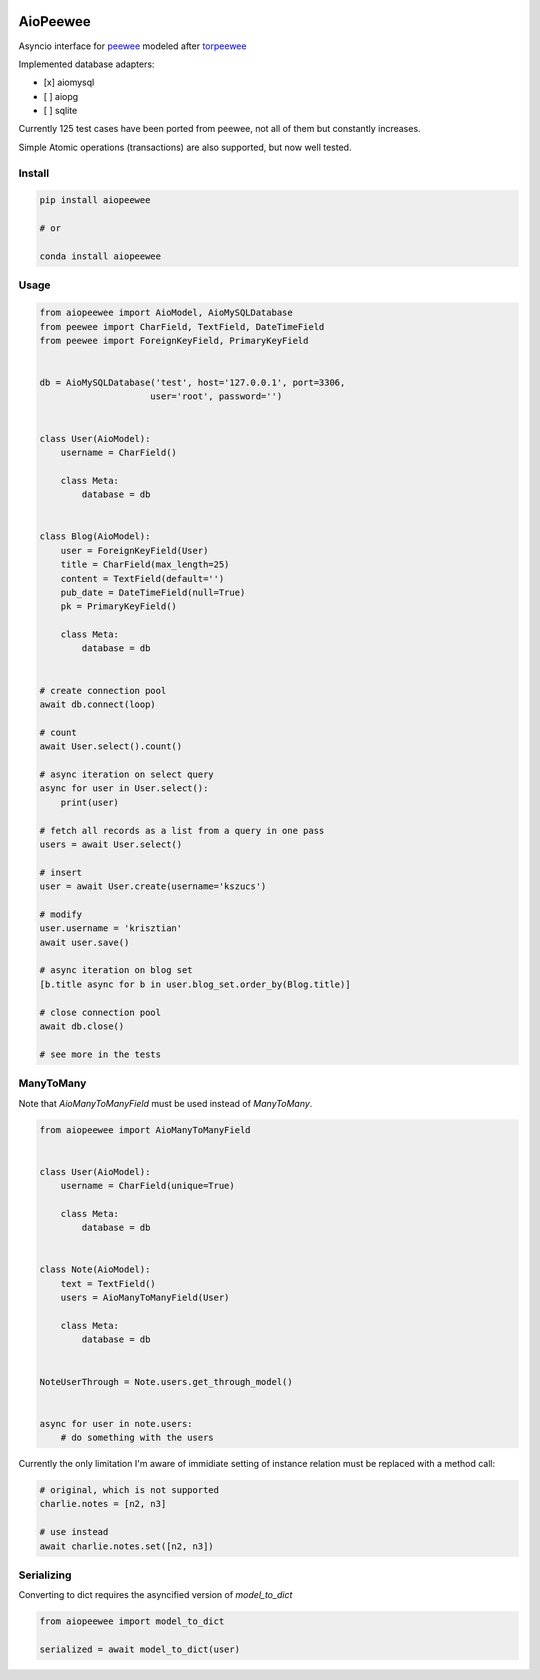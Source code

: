 |Build Status| |Gitential Code Volume| |Gitential Coding Hours| |Gitential Efficiency|

.. |Gitential Code Volume| image:: https://api.gitential.com/accounts/6/projects/122/badges/code-volume.svg
   :alt: Gitential Active Contributors
   :target: https://gitential.com/accounts/6/projects/122/share?uuid=edbf79d4-57fb-4681-9b2e-a6dfd4bc7001&utm_source=shield&utm_medium=shield&utm_campaign=122
   
.. |Gitential Coding Hours| image:: https://api.gitential.com/accounts/6/projects/122/badges/coding-hours.svg
   :alt: Gitential Coding Hours
   :target: https://gitential.com/accounts/6/projects/122/share?uuid=edbf79d4-57fb-4681-9b2e-a6dfd4bc7001&utm_source=shield&utm_medium=shield&utm_campaign=122
   
.. |Gitential Efficiency| image:: https://api.gitential.com/accounts/6/projects/122/badges/efficiency.svg
   :alt: Gitential Efficiency
   :target: https://gitential.com/accounts/6/projects/122/share?uuid=edbf79d4-57fb-4681-9b2e-a6dfd4bc7001&utm_source=shield&utm_medium=shield&utm_campaign=122



AioPeewee
=========

Asyncio interface for peewee_ modeled after torpeewee_

Implemented database adapters:

- [x] aiomysql
- [ ] aiopg
- [ ] sqlite

Currently 125 test cases have been ported from peewee, not all of them but constantly increases.

Simple Atomic operations (transactions) are also supported, but now well tested.


Install
-------

.. code:: bash

    pip install aiopeewee
    
    # or
    
    conda install aiopeewee


Usage
-----

.. code:: python

    from aiopeewee import AioModel, AioMySQLDatabase
    from peewee import CharField, TextField, DateTimeField
    from peewee import ForeignKeyField, PrimaryKeyField


    db = AioMySQLDatabase('test', host='127.0.0.1', port=3306,
                         user='root', password='')


    class User(AioModel):
        username = CharField()

        class Meta:
            database = db


    class Blog(AioModel):
        user = ForeignKeyField(User)
        title = CharField(max_length=25)
        content = TextField(default='')
        pub_date = DateTimeField(null=True)
        pk = PrimaryKeyField()

        class Meta:
            database = db
 
   
    # create connection pool
    await db.connect(loop)

    # count
    await User.select().count()

    # async iteration on select query
    async for user in User.select():
        print(user)

    # fetch all records as a list from a query in one pass
    users = await User.select()

    # insert
    user = await User.create(username='kszucs')

    # modify
    user.username = 'krisztian'
    await user.save()

    # async iteration on blog set
    [b.title async for b in user.blog_set.order_by(Blog.title)]

    # close connection pool
    await db.close()

    # see more in the tests


ManyToMany
----------

Note that `AioManyToManyField` must be used instead of `ManyToMany`.


.. code:: python

    from aiopeewee import AioManyToManyField


    class User(AioModel):
        username = CharField(unique=True)

        class Meta:
            database = db


    class Note(AioModel):
        text = TextField()
        users = AioManyToManyField(User)

        class Meta:
            database = db


    NoteUserThrough = Note.users.get_through_model()


    async for user in note.users:
        # do something with the users


Currently the only limitation I'm aware of immidiate setting of instance relation must be replaced with a method call:

.. code:: python

    # original, which is not supported
    charlie.notes = [n2, n3]

    # use instead
    await charlie.notes.set([n2, n3])


Serializing
-----------

Converting to dict requires the asyncified version of `model_to_dict` 

.. code:: python

    from aiopeewee import model_to_dict

    serialized = await model_to_dict(user)

         
.. _peewee: http://docs.peewee-orm.com/en/latest/
.. _torpeewee: https://github.com/snower/torpeewee

.. |Build Status| image:: http://drone.lensa.com:8000/api/badges/kszucs/aiopeewee/status.svg
   :target: http://drone.lensa.com:8000/kszucs/pandahouse
